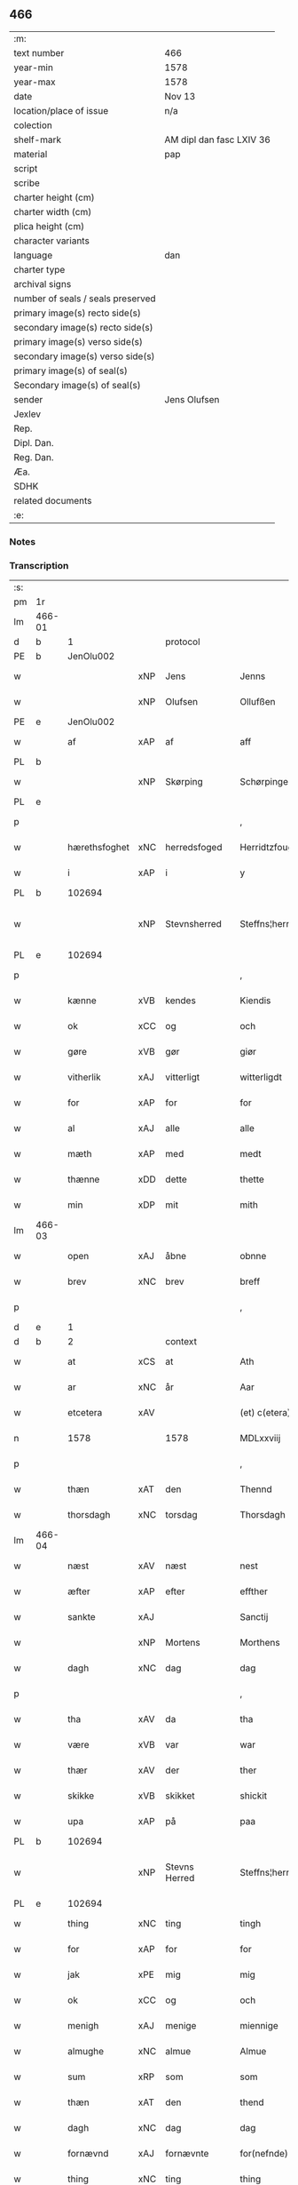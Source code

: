 ** 466

| :m:                               |                          |
| text number                       | 466                      |
| year-min                          | 1578                     |
| year-max                          | 1578                     |
| date                              | Nov 13                   |
| location/place of issue           | n/a                      |
| colection                         |                          |
| shelf-mark                        | AM dipl dan fasc LXIV 36 |
| material                          | pap                      |
| script                            |                          |
| scribe                            |                          |
| charter height (cm)               |                          |
| charter width (cm)                |                          |
| plica height (cm)                 |                          |
| character variants                |                          |
| language                          | dan                      |
| charter type                      |                          |
| archival signs                    |                          |
| number of seals / seals preserved |                          |
| primary image(s) recto side(s)    |                          |
| secondary image(s) recto side(s)  |                          |
| primary image(s) verso side(s)    |                          |
| secondary image(s) verso side(s)  |                          |
| primary image(s) of seal(s)       |                          |
| Secondary image(s) of seal(s)     |                          |
| sender                            | Jens Olufsen             |
| Jexlev                            |                          |
| Rep.                              |                          |
| Dipl. Dan.                        |                          |
| Reg. Dan.                         |                          |
| Æa.                               |                          |
| SDHK                              |                          |
| related documents                 |                          |
| :e:                               |                          |

*** Notes


*** Transcription
| :s: |        |               |     |               |   |                  |                  |   |   |   |   |     |   |   |   |               |    |    |    |    |
| pm  | 1r     |               |     |               |   |                  |                  |   |   |   |   |     |   |   |   |               |    |    |    |    |
| lm  | 466-01 |               |     |               |   |                  |                  |   |   |   |   |     |   |   |   |               |    |    |    |    |
| d   | b      | 1             |     | protocol      |   |                  |                  |   |   |   |   |     |   |   |   |               |    |    |    |    |
| PE  | b      | JenOlu002     |     |               |   |                  |                  |   |   |   |   |     |   |   |   |               |    2351|    |    |    |
| w   |        |               | xNP | Jens          |   | Jenns            | Jenns            |   |   |   |   | dan |   |   |   |        466-01 |2351|    |    |    |
| w   |        |               | xNP | Olufsen       |   | Ollufßen         | Ollŭfßen         |   |   |   |   | dan |   |   |   |        466-01 |2351|    |    |    |
| PE  | e      | JenOlu002     |     |               |   |                  |                  |   |   |   |   |     |   |   |   |               |    2351|    |    |    |
| w   |        | af            | xAP | af            |   | aff              | aff              |   |   |   |   | dan |   |   |   |        466-01 |    |    |    |    |
| PL  | b      |               |     |               |   |                  |                  |   |   |   |   |     |   |   |   |               |    |    |    2182|    |
| w   |        |               | xNP | Skørping      |   | Schørpinge       | chørpinge       |   |   |   |   | dan |   |   |   |        466-01 |    |    |2182|    |
| PL  | e      |               |     |               |   |                  |                  |   |   |   |   |     |   |   |   |               |    |    |    2182|    |
| p   |        |               |     |               |   | ,                | ,                |   |   |   |   | dan |   |   |   |        466-01 |    |    |    |    |
| w   |        | hærethsfoghet | xNC | herredsfoged  |   | Herridtzfougidt  | Herridtzfoŭgidt  |   |   |   |   | dan |   |   |   |        466-01 |    |    |    |    |
| w   |        | i             | xAP | i             |   | y                | ÿ                |   |   |   |   | dan |   |   |   |        466-01 |    |    |    |    |
| PL  | b      |               102694|     |               |   |                  |                  |   |   |   |   |     |   |   |   |               |    |    |    2183|    |
| w   |        |               | xNP | Stevnsherred  |   | Steffns¦herridt  | teffns¦herridt  |   |   |   |   | dan |   |   |   | 466-01—466-02 |    |    |2183|    |
| PL  | e      |               102694|     |               |   |                  |                  |   |   |   |   |     |   |   |   |               |    |    |    2183|    |
| p   |        |               |     |               |   | ,                | ,                |   |   |   |   | dan |   |   |   |        466-02 |    |    |    |    |
| w   |        | kænne         | xVB | kendes        |   | Kiendis          | Kiendis          |   |   |   |   | dan |   |   |   |        466-02 |    |    |    |    |
| w   |        | ok            | xCC | og            |   | och              | och              |   |   |   |   | dan |   |   |   |        466-02 |    |    |    |    |
| w   |        | gøre          | xVB | gør           |   | giør             | giør             |   |   |   |   | dan |   |   |   |        466-02 |    |    |    |    |
| w   |        | vitherlik     | xAJ | vitterligt    |   | witterligdt      | witterligdt      |   |   |   |   | dan |   |   |   |        466-02 |    |    |    |    |
| w   |        | for           | xAP | for           |   | for              | for              |   |   |   |   | dan |   |   |   |        466-02 |    |    |    |    |
| w   |        | al            | xAJ | alle          |   | alle             | alle             |   |   |   |   | dan |   |   |   |        466-02 |    |    |    |    |
| w   |        | mæth          | xAP | med           |   | medt             | medt             |   |   |   |   | dan |   |   |   |        466-02 |    |    |    |    |
| w   |        | thænne        | xDD | dette         |   | thette           | thette           |   |   |   |   | dan |   |   |   |        466-02 |    |    |    |    |
| w   |        | min           | xDP | mit           |   | mith             | mith             |   |   |   |   | dan |   |   |   |        466-02 |    |    |    |    |
| lm  | 466-03 |               |     |               |   |                  |                  |   |   |   |   |     |   |   |   |               |    |    |    |    |
| w   |        | open          | xAJ | åbne          |   | obnne            | obnne            |   |   |   |   | dan |   |   |   |        466-03 |    |    |    |    |
| w   |        | brev          | xNC | brev          |   | breff            | breff            |   |   |   |   | dan |   |   |   |        466-03 |    |    |    |    |
| p   |        |               |     |               |   | ,                | ,                |   |   |   |   | dan |   |   |   |        466-03 |    |    |    |    |
| d   | e      | 1             |     |               |   |                  |                  |   |   |   |   |     |   |   |   |               |    |    |    |    |
| d   | b      | 2             |     | context       |   |                  |                  |   |   |   |   |     |   |   |   |               |    |    |    |    |
| w   |        | at            | xCS | at            |   | Ath              | Ath              |   |   |   |   | dan |   |   |   |        466-03 |    |    |    |    |
| w   |        | ar            | xNC | år            |   | Aar              | Aar              |   |   |   |   | dan |   |   |   |        466-03 |    |    |    |    |
| w   |        | etcetera      | xAV |               |   | (et) c(etera)    | ⁊c̅               |   |   |   |   | lat |   |   |   |        466-03 |    |    |    |    |
| n   |        | 1578          |     | 1578          |   | MDLxxviij        | MDLxxviij        |   |   |   |   | dan |   |   |   |        466-03 |    |    |    |    |
| p   |        |               |     |               |   | ,                | ,                |   |   |   |   | dan |   |   |   |        466-03 |    |    |    |    |
| w   |        | thæn          | xAT | den           |   | Thennd           | Thennd           |   |   |   |   | dan |   |   |   |        466-03 |    |    |    |    |
| w   |        | thorsdagh     | xNC | torsdag       |   | Thorsdagh        | Thorſdagh        |   |   |   |   | dan |   |   |   |        466-03 |    |    |    |    |
| lm  | 466-04 |               |     |               |   |                  |                  |   |   |   |   |     |   |   |   |               |    |    |    |    |
| w   |        | næst          | xAV | næst          |   | nest             | neſt             |   |   |   |   | dan |   |   |   |        466-04 |    |    |    |    |
| w   |        | æfter         | xAP | efter         |   | effther          | effther          |   |   |   |   | dan |   |   |   |        466-04 |    |    |    |    |
| w   |        | sankte        | xAJ |               |   | Sanctij          | anctij          |   |   |   |   | lat |   |   |   |        466-04 |    |    |    |    |
| w   |        |               | xNP | Mortens       |   | Morthens         | Morthens         |   |   |   |   | dan |   |   |   |        466-04 |    |    |    |    |
| w   |        | dagh          | xNC | dag           |   | dag              | dag              |   |   |   |   | dan |   |   |   |        466-04 |    |    |    |    |
| p   |        |               |     |               |   | ,                | ,                |   |   |   |   | dan |   |   |   |        466-04 |    |    |    |    |
| w   |        | tha           | xAV | da            |   | tha              | tha              |   |   |   |   | dan |   |   |   |        466-04 |    |    |    |    |
| w   |        | være          | xVB | var           |   | war              | war              |   |   |   |   | dan |   |   |   |        466-04 |    |    |    |    |
| w   |        | thær          | xAV | der           |   | ther             | ther             |   |   |   |   | dan |   |   |   |        466-04 |    |    |    |    |
| w   |        | skikke        | xVB | skikket       |   | shickit          | ſhickit          |   |   |   |   | dan |   |   |   |        466-04 |    |    |    |    |
| w   |        | upa           | xAP | på            |   | paa              | paa              |   |   |   |   | dan |   |   |   |        466-04 |    |    |    |    |
| PL  | b      |               102694|     |               |   |                  |                  |   |   |   |   |     |   |   |   |               |    |    |    2184|    |
| w   |        |               | xNP | Stevns Herred |   | Steffns¦herridtz | teffns¦herridtz |   |   |   |   | dan |   |   |   | 466-04—466-05 |    |    |2184|    |
| PL  | e      |               102694|     |               |   |                  |                  |   |   |   |   |     |   |   |   |               |    |    |    2184|    |
| w   |        | thing         | xNC | ting          |   | tingh            | tingh            |   |   |   |   | dan |   |   |   |        466-05 |    |    |    |    |
| w   |        | for           | xAP | for           |   | for              | for              |   |   |   |   | dan |   |   |   |        466-05 |    |    |    |    |
| w   |        | jak           | xPE | mig           |   | mig              | mig              |   |   |   |   | dan |   |   |   |        466-05 |    |    |    |    |
| w   |        | ok            | xCC | og            |   | och              | och              |   |   |   |   | dan |   |   |   |        466-05 |    |    |    |    |
| w   |        | menigh        | xAJ | menige        |   | miennige         | miennige         |   |   |   |   | dan |   |   |   |        466-05 |    |    |    |    |
| w   |        | almughe       | xNC | almue         |   | Almue            | Almŭe            |   |   |   |   | dan |   |   |   |        466-05 |    |    |    |    |
| w   |        | sum           | xRP | som           |   | som              | ſom              |   |   |   |   | dan |   |   |   |        466-05 |    |    |    |    |
| w   |        | thæn          | xAT | den           |   | thend            | thend            |   |   |   |   | dan |   |   |   |        466-05 |    |    |    |    |
| w   |        | dagh          | xNC | dag           |   | dag              | dag              |   |   |   |   | dan |   |   |   |        466-05 |    |    |    |    |
| w   |        | fornævnd      | xAJ | fornævnte     |   | for(nefnde)      | forᷠͤ              |   |   |   |   | dan |   |   |   |        466-05 |    |    |    |    |
| w   |        | thing         | xNC | ting          |   | thing            | thing            |   |   |   |   | dan |   |   |   |        466-05 |    |    |    |    |
| lm  | 466-06 |               |     |               |   |                  |                  |   |   |   |   |     |   |   |   |               |    |    |    |    |
| w   |        | søkje         | xVB | søgte         |   | søgthe           | ſøgthe           |   |   |   |   | dan |   |   |   |        466-06 |    |    |    |    |
| w   |        | have          | xVB | havde         |   | haffde           | haffde           |   |   |   |   | dan |   |   |   |        466-06 |    |    |    |    |
| w   |        | ærlik         | xAJ | ærlig         |   | Erliig           | Erliig           |   |   |   |   | dan |   |   |   |        466-06 |    |    |    |    |
| w   |        | ok            | xCC | og            |   | och              | och              |   |   |   |   | dan |   |   |   |        466-06 |    |    |    |    |
| w   |        | vælbyrthigh   | xAJ | velbyrdig     |   | Welbyrdiig       | Welbÿrdiig       |   |   |   |   | dan |   |   |   |        466-06 |    |    |    |    |
| w   |        | man           | xNC | mand          |   | Manndt           | Manndt           |   |   |   |   | dan |   |   |   |        466-06 |    |    |    |    |
| PE  | b      | VinJue001     |     |               |   |                  |                  |   |   |   |   |     |   |   |   |               |    2352|    |    |    |
| w   |        |               | xNP | Vincents      |   | Fidtzenns        | Fidtzenn        |   |   |   |   | dan |   |   |   |        466-06 |2352|    |    |    |
| w   |        |               | xNP | Juel          |   | Juell            | Jŭell            |   |   |   |   | dan |   |   |   |        466-06 |2352|    |    |    |
| PE  | e      | VinJue001     |     |               |   |                  |                  |   |   |   |   |     |   |   |   |               |    2352|    |    |    |
| w   |        | til           | xAP | til           |   | till             | till             |   |   |   |   | dan |   |   |   |        466-06 |    |    |    |    |
| lm  | 466-07 |               |     |               |   |                  |                  |   |   |   |   |     |   |   |   |               |    |    |    |    |
| PL  | b      |               102736|     |               |   |                  |                  |   |   |   |   |     |   |   |   |               |    |    |    2185|    |
| w   |        |               | xNP | Gørslev       |   | Giordsløff       | Giordſløff       |   |   |   |   | dan |   |   |   |        466-07 |    |    |2185|    |
| PL  | e      |               102736|     |               |   |                  |                  |   |   |   |   |     |   |   |   |               |    |    |    2185|    |
| p   |        |               |     |               |   | ,                | ,                |   |   |   |   | dan |   |   |   |        466-07 |    |    |    |    |
| w   |        | at            | xCS | at            |   | ath              | ath              |   |   |   |   | dan |   |   |   |        466-07 |    |    |    |    |
| w   |        | thæn          | xAT | den           |   | thennd           | thennd           |   |   |   |   | dan |   |   |   |        466-07 |    |    |    |    |
| w   |        | dagh          | xNC | dag           |   | dag              | dag              |   |   |   |   | dan |   |   |   |        466-07 |    |    |    |    |
| w   |        | være          | xVB | var           |   | war              | war              |   |   |   |   | dan |   |   |   |        466-07 |    |    |    |    |
| w   |        | thæn          | xPE | det           |   | thedt            | thedt            |   |   |   |   | dan |   |   |   |        466-07 |    |    |    |    |
| w   |        | hæreth        | xNC | herreds       |   | herrits          | herrit          |   |   |   |   | dan |   |   |   |        466-07 |    |    |    |    |
| w   |        | fjarthe       | xNO | fjerde        |   | fierde           | fierde           |   |   |   |   | dan |   |   |   |        466-07 |    |    |    |    |
| w   |        | thing         | xNC | ting          |   | thing            | thing            |   |   |   |   | dan |   |   |   |        466-07 |    |    |    |    |
| p   |        |               |     |               |   | ,                | ,                |   |   |   |   | dan |   |   |   |        466-07 |    |    |    |    |
| w   |        | i             | xAP | i             |   | y                | ÿ                |   |   |   |   | dan |   |   |   |        466-07 |    |    |    |    |
| w   |        | hvilik        | xDD | hvilke        |   | huilcke          | hŭilcke          |   |   |   |   | dan |   |   |   |        466-07 |    |    |    |    |
| lm  | 466-08 |               |     |               |   |                  |                  |   |   |   |   |     |   |   |   |               |    |    |    |    |
| w   |        | fjure         | xNA | fire          |   | fire             | fire             |   |   |   |   | dan |   |   |   |        466-08 |    |    |    |    |
| w   |        | samfald       | xAJ | samfolde      |   | samfolde         | ſamfolde         |   |   |   |   | dan |   |   |   |        466-08 |    |    |    |    |
| w   |        | thing         | xNC | ting          |   | thing            | thing            |   |   |   |   | dan |   |   |   |        466-08 |    |    |    |    |
| w   |        | fornævnd      | xAJ | fornævnte     |   | for(nefnde)      | forᷠͤ              |   |   |   |   | dan |   |   |   |        466-08 |    |    |    |    |
| PE  | b      | VinJue001     |     |               |   |                  |                  |   |   |   |   |     |   |   |   |               |    2353|    |    |    |
| w   |        |               | xNP | Vincents      |   | Fidtzenns        | Fidtzenn        |   |   |   |   | dan |   |   |   |        466-08 |2353|    |    |    |
| w   |        |               | xNP | Juel          |   | Juell            | Jŭell            |   |   |   |   | dan |   |   |   |        466-08 |2353|    |    |    |
| PE  | e      | VinJue001     |     |               |   |                  |                  |   |   |   |   |     |   |   |   |               |    2353|    |    |    |
| w   |        |               | XX  |               |   | død              | død              |   |   |   |   | dan |   |   |   |        466-08 |    |    |    |    |
| w   |        | sik           | xPE | sig           |   | siigh            | ſiigh            |   |   |   |   | dan |   |   |   |        466-08 |    |    |    |    |
| w   |        | til           | xAP | til           |   | till             | till             |   |   |   |   | dan |   |   |   |        466-08 |    |    |    |    |
| w   |        | inføring      | xNC | indføring     |   | Jnfforing        | Jnfforing        |   |   |   |   | dan |   |   |   |        466-08 |    |    |    |    |
| lm  | 466-09 |               |     |               |   |                  |                  |   |   |   |   |     |   |   |   |               |    |    |    |    |
| w   |        | mæth          | xAP | med           |   | medt             | medt             |   |   |   |   | dan |   |   |   |        466-09 |    |    |    |    |
| PL  | b      |               |     |               |   |                  |                  |   |   |   |   |     |   |   |   |               |    |    |    2186|    |
| w   |        |               | xNP | Strøby        |   | Strøbye          | trøbÿe          |   |   |   |   | dan |   |   |   |        466-09 |    |    |2186|    |
| PL  | e      |               |     |               |   |                  |                  |   |   |   |   |     |   |   |   |               |    |    |    2186|    |
| w   |        | man           | xNC | mænd          |   | mendt            | mendt            |   |   |   |   | dan |   |   |   |        466-09 |    |    |    |    |
| w   |        | mot           | xAP | mod           |   | modt             | modt             |   |   |   |   | dan |   |   |   |        466-09 |    |    |    |    |
| w   |        | thæn          | xPE | deres         |   | thieris          | thieri          |   |   |   |   | dan |   |   |   |        466-09 |    |    |    |    |
| w   |        | skogh         | xNC | skove         |   | skouffue         | ſkoŭffŭe         |   |   |   |   | dan |   |   |   |        466-09 |    |    |    |    |
| w   |        | sum           | xRP | som           |   | som              | ſom              |   |   |   |   | dan |   |   |   |        466-09 |    |    |    |    |
| w   |        | ligje         | xVB | ligger        |   | Ligger           | Ligger          |   |   |   |   | dan |   |   |   |        466-09 |    |    |    |    |
| w   |        | til           | xAP | til           |   | tiill            | tiill            |   |   |   |   | dan |   |   |   |        466-09 |    |    |    |    |
| PL  | b      |               |     |               |   |                  |                  |   |   |   |   |     |   |   |   |               |    |    |    2187|    |
| w   |        |               | xNP | Strøby        |   | Strøbye          | trøbÿe          |   |   |   |   | dan |   |   |   |        466-09 |    |    |2187|    |
| PL  | e      |               |     |               |   |                  |                  |   |   |   |   |     |   |   |   |               |    |    |    2187|    |
| lm  | 466-10 |               |     |               |   |                  |                  |   |   |   |   |     |   |   |   |               |    |    |    |    |
| w   |        | amot         | xAP | imod          |   | Emodt            | Emodt            |   |   |   |   | dan |   |   |   |        466-10 |    |    |    |    |
| w   |        | tve           | xNA | to            |   | tho              | tho              |   |   |   |   | dan |   |   |   |        466-10 |    |    |    |    |
| w   |        | skogh         | xNC | skove         |   | skouffue         | ſkoŭffŭe         |   |   |   |   | dan |   |   |   |        466-10 |    |    |    |    |
| w   |        | sum           | xRP | som           |   | som              | ſom              |   |   |   |   | dan |   |   |   |        466-10 |    |    |    |    |
| w   |        | ligje         | xVB | ligger        |   | ligger           | ligger           |   |   |   |   | dan |   |   |   |        466-10 |    |    |    |    |
| w   |        | til           | xAP | til           |   | till             | till             |   |   |   |   | dan |   |   |   |        466-10 |    |    |    |    |
| PL  | b      |               102736|     |               |   |                  |                  |   |   |   |   |     |   |   |   |               |    |    |    2188|    |
| w   |        |               | xNP | Gørslev       |   | giordsløff       | giordſløff       |   |   |   |   | dan |   |   |   |        466-10 |    |    |2188|    |
| PL  | e      |               102736|     |               |   |                  |                  |   |   |   |   |     |   |   |   |               |    |    |    2188|    |
| p   |        |               |     |               |   | ,                | ,                |   |   |   |   | dan |   |   |   |        466-10 |    |    |    |    |
| w   |        | ok            | xCC | og            |   | Och              | Och              |   |   |   |   | dan |   |   |   |        466-10 |    |    |    |    |
| w   |        | æske          | xVB | æskede        |   | eskede           | eſkede           |   |   |   |   | dan |   |   |   |        466-10 |    |    |    |    |
| w   |        | ok            | xCC | og            |   | och              | och              |   |   |   |   | dan |   |   |   |        466-10 |    |    |    |    |
| lm  | 466-11 |               |     |               |   |                  |                  |   |   |   |   |     |   |   |   |               |    |    |    |    |
| w   |        | begære        | xVB | begærede      |   | begierede        | begierede        |   |   |   |   | dan |   |   |   |        466-11 |    |    |    |    |
| p   |        |               |     |               |   | ,                | ,                |   |   |   |   | dan |   |   |   |        466-11 |    |    |    |    |
| w   |        | at            | xCS | at            |   | ath              | ath              |   |   |   |   | dan |   |   |   |        466-11 |    |    |    |    |
| w   |        | thæn          | xPE | de            |   | the              | the              |   |   |   |   | dan |   |   |   |        466-11 |    |    |    |    |
| w   |        | vilje         | xVB | ville         |   | wille            | wille            |   |   |   |   | dan |   |   |   |        466-11 |    |    |    |    |
| w   |        | gøre          | xVB | gøre          |   | giørre           | giørre           |   |   |   |   | dan |   |   |   |        466-11 |    |    |    |    |
| w   |        | han           | xPE | hannem           |   | hanno(m)         | hannoͫ            |   |   |   |   | dan |   |   |   |        466-11 |    |    |    |    |
| w   |        | skjal         | xNC | skel          |   | skiell           | ſkiell           |   |   |   |   | dan |   |   |   |        466-11 |    |    |    |    |
| w   |        | ok            | xCC | og            |   | och              | och              |   |   |   |   | dan |   |   |   |        466-11 |    |    |    |    |
| w   |        | fyllest       | xNC | fyldest       |   | fylliste         | fÿlliſte         |   |   |   |   | dan |   |   |   |        466-11 |    |    |    |    |
| p   |        |               |     |               |   | ,                | ,                |   |   |   |   | dan |   |   |   |        466-11 |    |    |    |    |
| w   |        | for           | xAV | for           |   | for              | for             |   |   |   |   | dan |   |   |   |        466-11 |    |    |    |    |
| w   |        | hva           | xPI | hvis          |   | huiis            | hŭii            |   |   |   |   | dan |   |   |   |        466-11 |    |    |    |    |
| w   |        | thæn          | xPE | de            |   | the              | the              |   |   |   |   | dan |   |   |   |        466-11 |    |    |    |    |
| lm  | 466-12 |               |     |               |   |                  |                  |   |   |   |   |     |   |   |   |               |    |    |    |    |
| w   |        | have          | xVB | har           |   | haffuer          | haffŭer          |   |   |   |   | dan |   |   |   |        466-12 |    |    |    |    |
| w   |        | drive         | xAJ | drevet        |   | dreffuith        | dreffŭith        |   |   |   |   | dan |   |   |   |        466-12 |    |    |    |    |
| w   |        | svin          | xNC | svin          |   | Suin             | ŭin             |   |   |   |   | dan |   |   |   |        466-12 |    |    |    |    |
| w   |        | in            | xAV | ind           |   | Jnd              | Jnd              |   |   |   |   | dan |   |   |   |        466-12 |    |    |    |    |
| w   |        | upa           | xAP | på            |   | paa              | paa              |   |   |   |   | dan |   |   |   |        466-12 |    |    |    |    |
| w   |        | han           | xPE | hans          |   | hans             | han             |   |   |   |   | dan |   |   |   |        466-12 |    |    |    |    |
| PL | b |    |   |   |   |                     |                  |   |   |   |                                 |     |   |   |   |               |    |    |    2189|    |
| w   |        | løv+mark      | xNC | løvmarke      |   | Løumarcke        | Løumarcke        |   |   |   |   | dan |   |   |   |        466-12 |    |    |2189|    |
| w   |        | skogh         | xNC | skove         |   | skouffue         | ſkoŭffŭe         |   |   |   |   | dan |   |   |   |        466-12 |    |    |2189|    |
| PL | e |    |   |   |   |                     |                  |   |   |   |                                 |     |   |   |   |               |    |    |    2189|    |
| w   |        |               | xNC | skæppelund    |   | skeppe¦lund      | ſkeppe¦lŭnd      |   |   |   |   | dan |   |   |   | 466-12—466-13 |    |    |    |    |
| w   |        | ok            | xCC | og            |   | och              | och              |   |   |   |   | dan |   |   |   |        466-13 |    |    |    |    |
| w   |        | fælagh        | xNC | fælles        |   | fellidtz         | fellidtz         |   |   |   |   | dan |   |   |   |        466-13 |    |    |    |    |
| w   |        | skogh         | xNC | skov          |   | skouffue         | ſkoŭffŭe         |   |   |   |   | dan |   |   |   |        466-13 |    |    |    |    |
| w   |        | til           | xAP | til           |   | tiill            | tiill            |   |   |   |   | dan |   |   |   |        466-13 |    |    |    |    |
| PL  | b      |               102736|     |               |   |                  |                  |   |   |   |   |     |   |   |   |               |    |    |    2190|    |
| w   |        |               | xNP | Gørslev       |   | Giordsløff       | Giordſløff       |   |   |   |   | dan |   |   |   |        466-13 |    |    |2190|    |
| PL  | e      |               102736|     |               |   |                  |                  |   |   |   |   |     |   |   |   |               |    |    |    2190|    |
| w   |        | ligje         | xVB | liggendes     |   | liggenndis       | liggenndi       |   |   |   |   | dan |   |   |   |        466-13 |    |    |    |    |
| p   |        |               |     |               |   | ,                | ,                |   |   |   |   | dan |   |   |   |        466-13 |    |    |    |    |
| w   |        | yver          | xAV | over          |   | Offuer           | Offŭer           |   |   |   |   | dan |   |   |   |        466-13 |    |    |    |    |
| lm  | 466-14 |               |     |               |   |                  |                  |   |   |   |   |     |   |   |   |               |    |    |    |    |
| w   |        | hva           | xPI | hvis          |   | huis             | hui             |   |   |   |   | dan |   |   |   |        466-14 |    |    |    |    |
| w   |        | thæn          | xPE | deres         |   | thieris          | thieri          |   |   |   |   | dan |   |   |   |        466-14 |    |    |    |    |
| w   |        | eghen         | xAJ | egne          |   | egnne            | egnne            |   |   |   |   | dan |   |   |   |        466-14 |    |    |    |    |
| w   |        | skoghslot     | xNC | skovloder     |   | skouffsloder     | ſkoŭffloder    |   |   |   |   | dan |   |   |   |        466-14 |    |    |    |    |
| w   |        | kant          | xNC | kant          |   | kanndt           | kanndt           |   |   |   |   | dan |   |   |   |        466-14 |    |    |    |    |
| w   |        |               | XX  |               |   | thaalle          | thaalle          |   |   |   |   | dan |   |   |   |        466-14 |    |    |    |    |
| w   |        | upa           | xAP | på            |   | paa              | paa              |   |   |   |   | dan |   |   |   |        466-14 |    |    |    |    |
| w   |        | gruft         | xNC | grøfte        |   | grøffte          | grøffte          |   |   |   |   | dan |   |   |   |        466-14 |    |    |    |    |
| w   |        | at            | xAP | ad            |   | ath              | ath              |   |   |   |   | dan |   |   |   |        466-14 |    |    |    |    |
| lm  | 466-15 |               |     |               |   |                  |                  |   |   |   |   |     |   |   |   |               |    |    |    |    |
| PL  | b      |               |     |               |   |                  |                  |   |   |   |   |     |   |   |   |               |    |    |    2191|    |
| w   |        |               | xNP | Strøby        |   | Strøbye          | trøbÿe          |   |   |   |   | dan |   |   |   |        466-15 |    |    |2191|    |
| PL  | e      |               |     |               |   |                  |                  |   |   |   |   |     |   |   |   |               |    |    |    2191|    |
| w   |        | fang          | xNC | fang          |   | fanngh           | fanngh           |   |   |   |   | dan |   |   |   |        466-15 |    |    |    |    |
| p   |        |               |     |               |   | ,                | ,                |   |   |   |   | dan |   |   |   |        466-15 |    |    |    |    |
| w   |        | thærfor       | xAV | derfore        |   | therfore         | therfore         |   |   |   |   | dan |   |   |   |        466-15 |    |    |    |    |
| w   |        | være          | xVB | er            |   | er               | er              |   |   |   |   | dan |   |   |   |        466-15 |    |    |    |    |
| w   |        | han           | xPE | han           |   | hannd            | hannd            |   |   |   |   | dan |   |   |   |        466-15 |    |    |    |    |
| w   |        | ænge          | xPI | intet         |   | Jnthedt          | Jnthedt          |   |   |   |   | dan |   |   |   |        466-15 |    |    |    |    |
| w   |        | begære        | xVB | begærendes    |   | begierindis      | begierindi      |   |   |   |   | dan |   |   |   |        466-15 |    |    |    |    |
| p   |        |               |     |               |   | ,                | ,                |   |   |   |   | dan |   |   |   |        466-15 |    |    |    |    |
| w   |        | hva           | xPI | hvis          |   | huis             | hŭi             |   |   |   |   | dan |   |   |   |        466-15 |    |    |    |    |
| w   |        | thæn          | xPE | deres         |   | thieris          | thieri          |   |   |   |   | dan |   |   |   |        466-15 |    |    |    |    |
| lm  | 466-16 |               |     |               |   |                  |                  |   |   |   |   |     |   |   |   |               |    |    |    |    |
| w   |        | eghen         | xAJ | egne          |   | egnne            | egnne            |   |   |   |   | dan |   |   |   |        466-16 |    |    |    |    |
| w   |        | husbonde      | xNC | husbonder     |   | hosbonnder       | hoſbonnder      |   |   |   |   | dan |   |   |   |        466-16 |    |    |    |    |
| w   |        |               | XX  |               |   | dør(e)           | dør             |   |   |   |   | dan |   |   |   |        466-16 |    |    |    |    |
| w   |        | mæth          | xAP | med           |   | medt             | medt             |   |   |   |   | dan |   |   |   |        466-16 |    |    |    |    |
| w   |        | ræt           | xAJ | rette         |   | rette            | rette            |   |   |   |   | dan |   |   |   |        466-16 |    |    |    |    |
| p   |        |               |     |               |   | ,                | ,                |   |   |   |   | dan |   |   |   |        466-16 |    |    |    |    |
| w   |        | etcetera      | xAV |               |   | (et) c(etera)    | ⁊c̅               |   |   |   |   | lat |   |   |   |        466-16 |    |    |    |    |
| d   | e      | 2             |     |               |   |                  |                  |   |   |   |   |     |   |   |   |               |    |    |    |    |
| d   | b      | 3             |     | eschatocol    |   |                  |                  |   |   |   |   |     |   |   |   |               |    |    |    |    |
| w   |        | at            | xCS | at            |   | Ath              | Ath              |   |   |   |   | dan |   |   |   |        466-16 |    |    |    |    |
| w   |        | han           | xPE | hans          |   | hanns            | hann            |   |   |   |   | dan |   |   |   |        466-16 |    |    |    |    |
| w   |        | tilbuth       | xNC | tilbud        |   | tilbudt          | tilbŭdt          |   |   |   |   | dan |   |   |   |        466-16 |    |    |    |    |
| lm  | 466-17 |               |     |               |   |                  |                  |   |   |   |   |     |   |   |   |               |    |    |    |    |
| w   |        | have          | xVB | har           |   | haffuer          | haffuer          |   |   |   |   | dan |   |   |   |        466-17 |    |    |    |    |
| w   |        | være          | xVB | været         |   | waritt           | waritt           |   |   |   |   | dan |   |   |   |        466-17 |    |    |    |    |
| w   |        | sva           | xAV | så            |   | saa              | ſaa              |   |   |   |   | dan |   |   |   |        466-17 |    |    |    |    |
| w   |        | fjure         | xNA | fire          |   | fire             | fire             |   |   |   |   | dan |   |   |   |        466-17 |    |    |    |    |
| w   |        | samfald       | xAJ | samfolde      |   | samfolde         | ſamfolde         |   |   |   |   | dan |   |   |   |        466-17 |    |    |    |    |
| w   |        | thing         | xNC | ting          |   | thing            | thing            |   |   |   |   | dan |   |   |   |        466-17 |    |    |    |    |
| w   |        | sum           | xRP | som           |   | som              | ſom              |   |   |   |   | dan |   |   |   |        466-17 |    |    |    |    |
| w   |        | forskreven    | xAJ | forskrevet    |   | forschreffuith   | forſchreffŭith   |   |   |   |   | dan |   |   |   |        466-17 |    |    |    |    |
| w   |        | sta           | xVB | står          |   | staar            | ſtaar           |   |   |   |   | dan |   |   |   |        466-17 |    |    |    |    |
| p   |        |               |     |               |   | ,                | ,                |   |   |   |   | dan |   |   |   |        466-17 |    |    |    |    |
| lm  | 466-18 |               |     |               |   |                  |                  |   |   |   |   |     |   |   |   |               |    |    |    |    |
| w   |        | være          | xVB | er            |   | Er               | Er               |   |   |   |   | dan |   |   |   |        466-18 |    |    |    |    |
| w   |        | min           | xDP | mit           |   | mith             | mith             |   |   |   |   | dan |   |   |   |        466-18 |    |    |    |    |
| w   |        | insighle      | xNC | indsegle       |   | Jndtzegle        | Jndtzegle        |   |   |   |   | dan |   |   |   |        466-18 |    |    |    |    |
| w   |        | for           | xAV | for           |   | for              | for             |   |   |   |   | dan |   |   |   |        466-18 |    |    |    |    |
| w   |        | næthen        | xAV | neden         |   | neden            | neden            |   |   |   |   | dan |   |   |   |        466-18 |    |    |    |    |
| w   |        | under         | xAV | under         |   | vnder            | vnder           |   |   |   |   | dan |   |   |   |        466-18 |    |    |    |    |
| w   |        | thrykje       | xVB | trykt         |   | thrøckt          | thrøckt          |   |   |   |   | dan |   |   |   |        466-18 |    |    |    |    |
| p   |        |               |     |               |   | ,                | ,                |   |   |   |   | dan |   |   |   |        466-18 |    |    |    |    |
| w   |        |               |     |               |   | Datum            | Datum            |   |   |   |   | lat |   |   |   |        466-18 |    |    |    |    |
| w   |        |               |     |               |   | Anno             | Anno             |   |   |   |   | lat |   |   |   |        466-18 |    |    |    |    |
| w   |        |               |     |               |   | (et)             |                 |   |   |   |   | lat |   |   |   |        466-18 |    |    |    |    |
| w   |        |               |     |               |   | die              | die              |   |   |   |   | lat |   |   |   |        466-18 |    |    |    |    |
| lm  | 466-19 |               |     |               |   |                  |                  |   |   |   |   |     |   |   |   |               |    |    |    |    |
| w   |        |               |     |               |   | vt               | vt               |   |   |   |   | lat |   |   |   |        466-19 |    |    |    |    |
| w   |        |               |     |               |   | supra            | ſŭpra            |   |   |   |   | lat |   |   |   |        466-19 |    |    |    |    |
| w   |        |               |     |               |   |                  |                  |   |   |   |   | lat |   |   |   |        466-19 |    |    |    |    |
| d   | e      | 3             |     |               |   |                  |                  |   |   |   |   |     |   |   |   |               |    |    |    |    |
| :e: |        |               |     |               |   |                  |                  |   |   |   |   |     |   |   |   |               |    |    |    |    |
